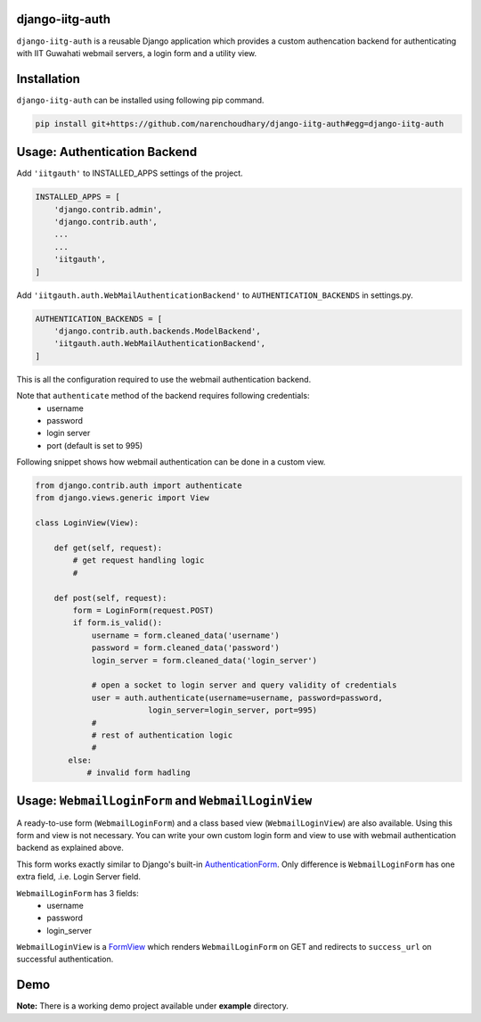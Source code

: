 django-iitg-auth
================

``django-iitg-auth`` is a reusable Django application which provides
a custom authencation backend for authenticating with IIT Guwahati webmail servers,
a login form and a utility view.

Installation
============

``django-iitg-auth`` can be installed using following pip command.

.. code-block:: python

    pip install git+https://github.com/narenchoudhary/django-iitg-auth#egg=django-iitg-auth


Usage: Authentication Backend
=============================

Add ``'iitgauth'`` to INSTALLED_APPS settings of the project.

.. code-block:: python

    INSTALLED_APPS = [
        'django.contrib.admin',
        'django.contrib.auth',
        ...
        ...
        'iitgauth',
    ]

Add ``'iitgauth.auth.WebMailAuthenticationBackend'`` to ``AUTHENTICATION_BACKENDS`` in settings.py.

.. code-block:: python

    AUTHENTICATION_BACKENDS = [
        'django.contrib.auth.backends.ModelBackend',
        'iitgauth.auth.WebMailAuthenticationBackend',
    ]


This is all the configuration required to use the webmail authentication backend.


Note that ``authenticate`` method of the backend requires following credentials:
    * username
    * password
    * login server
    * port (default is set to 995)

Following snippet shows how webmail authentication can be done in a custom view.

.. code-block:: python

    from django.contrib.auth import authenticate
    from django.views.generic import View

    class LoginView(View):

        def get(self, request):
            # get request handling logic
            #

        def post(self, request):
            form = LoginForm(request.POST)
            if form.is_valid():
                username = form.cleaned_data('username')
                password = form.cleaned_data('password')
                login_server = form.cleaned_data('login_server')

                # open a socket to login server and query validity of credentials
                user = auth.authenticate(username=username, password=password,
                            login_server=login_server, port=995)
                #
                # rest of authentication logic
                #
           else:
               # invalid form hadling


Usage: ``WebmailLoginForm`` and ``WebmailLoginView``
====================================================
A ready-to-use form (``WebmailLoginForm``) and a class based view (``WebmailLoginView``) are also available.
Using this form and view is not necessary. You can write your own custom login form and view to use with
webmail authentication backend as explained above.

This form works exactly similar to Django's built-in AuthenticationForm_.
Only difference is ``WebmailLoginForm`` has one extra field, .i.e. Login Server field.

``WebmailLoginForm`` has 3 fields:
    * username
    * password
    * login_server

.. _AuthenticationForm: https://docs.djangoproject.com/en/1.10/topics/auth/default/#django.contrib.auth.forms.AuthenticationForm


``WebmailLoginView`` is a FormView_ which renders ``WebmailLoginForm`` on GET and redirects to ``success_url`` on successful authentication.

.. _FormView: https://docs.djangoproject.com/en/1.10/ref/class-based-views/generic-editing/#formview


Demo
====

**Note:** There is a working demo project available under **example** directory.


